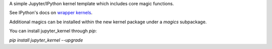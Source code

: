 A simple Jupyter/IPython kernel template which includes core magic functions.

See IPython's docs on `wrapper kernels
<http://ipython.org/ipython-doc/dev/development/wrapperkernels.html>`_.

Additional magics can be installed within the new kernel package under a `magics` subpackage.

You can install jupyter_kernel through `pip`:


`pip install jupyter_kernel --upgrade`

